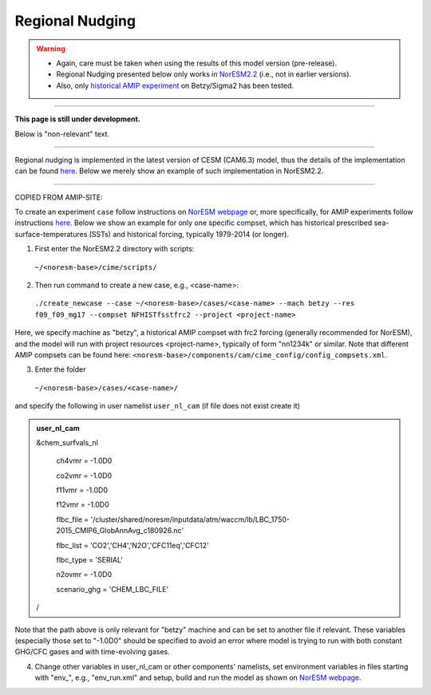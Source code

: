 Regional Nudging
=============================================

.. warning::
  * Again, care must be taken when using the results of this model version (pre-release). 
  * Regional Nudging presented below only works in `NorESM2.2 <https://noresm22-nudging-regional.readthedocs.io/en/latest/Install-NorESM2.2.html>`_ (i.e., not in earlier versions). 
  * Also, only `historical AMIP experiment <https://noresm22-nudging-regional.readthedocs.io/en/latest/AMIP-configuration.html>`_ on Betzy/Sigma2 has been tested.

---------------------

**This page is still under development.**

Below is "non-relevant" text.

---------------------

Regional nudging is implemented in the latest version of CESM (CAM6.3) model, thus the details of the implementation can be found  `here <https://ncar.github.io/CAM/doc/build/html/users_guide/physics-modifications-via-the-namelist.html#nudging>`_. Below we merely show an example of such implementation in NorESM2.2.

---------------------

COPIED FROM AMIP-SITE:

To create an experiment ``case`` follow instructions on `NorESM webpage <https://noresm-docs.readthedocs.io/en/latest/configurations/amips.html>`_ or, more specifically, for AMIP experiments follow instructions `here <https://noresm-docs.readthedocs.io/en/latest/configurations/amips.html>`_. Below we show an example for only one specific compset, which has historical prescribed sea-surface-temperatures (SSTs) and historical forcing, typically 1979-2014 (or longer).

1) First enter the NorESM2.2 directory with scripts: 
  ``~/<noresm-base>/cime/scripts/`` 

2) Then run command to create a new case, e.g., <case-name>:
  ``./create_newcase --case ~/<noresm-base>/cases/<case-name> --mach betzy --res f09_f09_mg17 --compset NFHISTfsstfrc2 --project <project-name>``

Here, we specify machine as "betzy", a historical AMIP compset with frc2 forcing (generally recommended for NorESM), and the model will run with project resources <project-name>, typically of form "nn1234k" or similar. Note that different AMIP compsets can be found here: ``<noresm-base>/components/cam/cime_config/config_compsets.xml``. 

3) Enter the folder 
  ``~/<noresm-base>/cases/<case-name>/``

and specify the following in user namelist ``user_nl_cam`` (if file does not exist create it)
  
.. admonition:: user_nl_cam

  &chem_surfvals_nl
  
    ch4vmr         = -1.0D0
    
    co2vmr         = -1.0D0    
    
    f11vmr         = -1.0D0
    
    f12vmr         = -1.0D0
    
    flbc_file      = '/cluster/shared/noresm/inputdata/atm/waccm/lb/LBC_1750-2015_CMIP6_GlobAnnAvg_c180926.nc'
    
    flbc_list      = 'CO2','CH4','N2O','CFC11eq','CFC12'
    
    flbc_type      = 'SERIAL'
    
    n2ovmr         = -1.0D0
    
    scenario_ghg   = 'CHEM_LBC_FILE'
    
  /

Note that the path above is only relevant for "betzy" machine and can be set to another file if relevant. These variables (especially those set to "-1.0D0" should be specified to avoid an error where model is trying to run with both constant GHG/CFC gases and with time-evolving gases.

4) Change other variables in user_nl_cam or other components' namelists, set environment variables in files starting with "env_", e.g., "env_run.xml" and setup, build and run the model as shown on `NorESM webpage <https://noresm-docs.readthedocs.io/en/latest/configurations/amips.html>`_.


